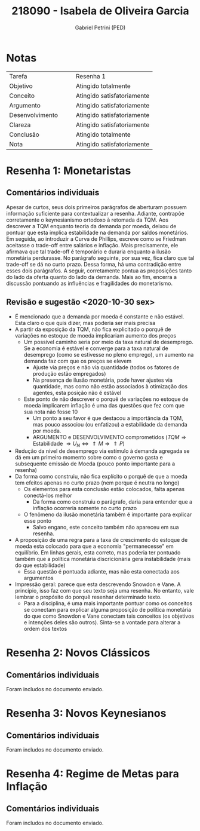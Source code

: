 #+OPTIONS: toc:nil num:nil tags:nil
#+TITLE: 218090 - Isabela de Oliveira Garcia
#+AUTHOR: Gabriel Petrini (PED)
#+PROPERTY: RA 218090
#+PROPERTY: NOME "Isabela de Oliveira Garcia"
#+INCLUDE_TAGS: private
#+PROPERTY: COLUMNS %TAREFA(Tarefa) %OBJETIVO(Objetivo) %CONCEITOS(Conceito) %ARGUMENTO(Argumento) %DESENVOLVIMENTO(Desenvolvimento) %CLAREZA(Clareza) %CONCLUSAO(Conclusão) %NOTA(Nota)
#+PROPERTY: TAREFA_ALL "Resenha 1" "Resenha 2" "Resenha 3" "Resenha 4" "Resenha 5" "Prova" "Seminário"
#+PROPERTY: OBJETIVO_ALL "Atingido totalmente" "Atingido satisfatoriamente" "Atingido parcialmente" "Atingindo minimamente" "Não atingido"
#+PROPERTY: CONCEITOS_ALL "Atingido totalmente" "Atingido satisfatoriamente" "Atingido parcialmente" "Atingindo minimamente" "Não atingido"
#+PROPERTY: ARGUMENTO_ALL "Atingido totalmente" "Atingido satisfatoriamente" "Atingido parcialmente" "Atingindo minimamente" "Não atingido"
#+PROPERTY: DESENVOLVIMENTO_ALL "Atingido totalmente" "Atingido satisfatoriamente" "Atingido parcialmente" "Atingindo minimamente" "Não atingido"
#+PROPERTY: CONCLUSAO_ALL "Atingido totalmente" "Atingido satisfatoriamente" "Atingido parcialmente" "Atingindo minimamente" "Não atingido"
#+PROPERTY: CLAREZA_ALL "Atingido totalmente" "Atingido satisfatoriamente" "Atingido parcialmente" "Atingindo minimamente" "Não atingido"
#+PROPERTY: NOTA_ALL "Atingido totalmente" "Atingido satisfatoriamente" "Atingido parcialmente" "Atingindo minimamente" "Não atingido"


* HTML headers                                         :noexport:ignore:
  #+HTML_HEAD: <link rel="stylesheet" type="text/css" href="http://www.pirilampo.org/styles/readtheorg/css/htmlize.css"/>
  #+HTML_HEAD: <link rel="stylesheet" type="text/css" href="http://www.pirilampo.org/styles/readtheorg/css/readtheorg.css"/>

  #+HTML_HEAD: <script src="https://ajax.googleapis.com/ajax/libs/jquery/2.1.3/jquery.min.js"></script>
  #+HTML_HEAD: <script src="https://maxcdn.bootstrapcdn.com/bootstrap/3.3.4/js/bootstrap.min.js"></script>
  #+HTML_HEAD: <script type="text/javascript" src="http://www.pirilampo.org/styles/lib/js/jquery.stickytableheaders.min.js"></script>
  #+HTML_HEAD: <script type="text/javascript" src="http://www.pirilampo.org/styles/readtheorg/js/readtheorg.js"></script>



* Notas :private:
  
  #+BEGIN: columnview :maxlevel 1 :id global
  | Tarefa          |   |   | Resenha 1                  |
  | Objetivo        |   |   | Atingido totalmente        |
  | Conceito        |   |   | Atingido satisfatoriamente |
  | Argumento       |   |   | Atingido satisfatoriamente |
  | Desenvolvimento |   |   | Atingido satisfatoriamente |
  | Clareza         |   |   | Atingido satisfatoriamente |
  | Conclusão       |   |   | Atingido totalmente        |
  | Nota            |   |   | Atingido satisfatoriamente |
  #+END

* Resenha 1: Monetaristas                                           :private:
  :PROPERTIES:
  :TAREFA:   Resenha 1
  :OBJETIVO: Atingido totalmente
  :ARGUMENTO: Atingido satisfatoriamente
  :CONCEITOS: Atingido satisfatoriamente
  :DESENVOLVIMENTO: Atingido satisfatoriamente
  :CONCLUSAO: Atingido totalmente
  :CLAREZA:  Atingido satisfatoriamente
  :NOTA:     Atingido satisfatoriamente
  :END:

** Comentários individuais 

Apesar de curtos, seus dois primeiros parágrafos de aberturam possuem informação suficiente para contextualizar a resenha. Adiante, contrapõe corretamente o keynesianismo ortodoxo à retomada da TQM. Aos descrever a TQM enquanto teoria da demanda por moeda, deixou de pontuar que esta implica estabilidade na demanda por saldos monetários. Em seguida, ao introduzir a Curva de Phillips, escreve como se Friedman aceitasse o trade-off entre salários e inflação. Mais precisamente, ele afirmava que tal trade-off é temporário e duraria enquanto a ilusão monetária perdurasse. No parágrafo seguinte, por sua vez, fica claro que tal trade-off se dá no curto prazo. Dessa forma, há uma contradição entre esses dois parágrafos. A seguir, corretamente pontua as proposições tanto do lado da oferta quanto do lado da demanda. Mais ao fim, encerra a discussão pontuando as influências e fragilidades do monetarismo.


** Revisão e sugestão <2020-10-30 sex>

- É mencionado que a demanda por moeda é constante e não estável. Esta claro o que quis dizer, mas poderia ser mais precisa
- A partir da exposição da TQM, não fica explicitado o porquê de variações no estoque de moeda implicariam aumento dos preços
  - Um possível caminho seria por meio da taxa natural de desemprego. Se a economia é estável e converge para a taxa natural de desemprego (como se estivesse no pleno emprego), um aumento na demanda faz com que os preços se elevem
    - Ajuste via preços e não via quantidade (todos os fatores de produção estão empregados)
    - Na presença de ilusão monetária, pode haver ajustes via quantidade, mas como não estão associados à otimização dos agentes, esta posição não é estável
  - Este ponto de não descrever o porquê de variações no estoque de moeda implicarem inflação é uma das questões que fez com que sua nota não fosse 10
    - Um ponto a seu favor é que destacou a importância da TQM, mas pouco associou (ou enfatizou) a estabilidade da demanda por moeda.
    - ARGUMENTO e DESENVOLVIMENTO comprometidos ($TQM \Rightarrow \text{Estabilidade } \Rightarrow U_N \Leftrightarrow \Uparrow M \Rightarrow \Uparrow P$)
- Redução da nível de desemprego via estímulo à demanda agregada se dá em um primeiro momento sobre como o governo gasta e subsequente emissão de Moeda (pouco ponto importante para a resenha)
- Da forma como construiu, não fica explícito o porquê de que a moeda tem efeitos apenas no curto prazo (nem porque é neutra no longo)
  - Os elementos para esta conclusão estão colocados, falta apenas conectá-los melhor
    - Da forma como construiu o parágrafo, daria para entender que a inflação ocorreria somente no curto prazo
  - O fenômeno da ilusão monetária também é importante para explicar esse ponto
    - Salvo engano, este conceito também não apareceu em sua resenha.
- A proposição de uma regra para a taxa de crescimento do estoque de moeda esta colocado para que a economia "permanecesse" em equilíbrio. Em linhas gerais, esta correto, mas poderia ter pontuado também que a política monetária discricionária gera instabilidade (mais do que estabilidade)
  - Essa questão é pontuada adiante, mas não esta conectada aos argumentos
- Impressão geral: parece que esta descrevendo Snowdon e Vane. A princípio, isso faz com que seu texto seja uma resenha. No entanto, vale lembrar o propósito do porquê resenhar determinado texto.
  - Para a disciplina, é uma mais importante pontuar como os conceitos se conectam para explicar alguma proposição de política monetária do que como Snowdon e Vane conectam tais conceitos (os objetivos e intenções deles são outros). Sinta-se a vontade para alterar a ordem dos textos
* Resenha 2: Novos Clássicos                                        :private:
  :PROPERTIES:
  :TAREFA:   Resenha 2
  :OBJETIVO: Atingido totalmente
  :ARGUMENTO: Atingido totalmente
  :CONCEITOS: Atingido totalmente
  :DESENVOLVIMENTO: Atingido totalmente
  :CONCLUSAO: Atingido totalmente
  :CLAREZA:  Atingido totalmente
  :NOTA:     Atingido totalmente
  :END:

** Comentários individuais

   Foram includos no documento enviado.

* Resenha 3: Novos Keynesianos                                        :private:
:PROPERTIES:
:TAREFA:   Resenha 3
:OBJETIVO: Atingido totalmente
:ARGUMENTO: Atingido satisfatoriamente
:CONCEITOS: Atingido parcialmente
:DESENVOLVIMENTO: Atingido totalmente
:CONCLUSAO: Atingido satisfatoriamente
:CLAREZA:  Atingido totalmente
:NOTA:     Atingido totalmente
:TURNITIN:
:END:

** Comentários individuais

Foram includos no documento enviado.

* Resenha 4: Regime de Metas para Inflação                                        :private:
:PROPERTIES:
:TAREFA:   Resenha 4
:OBJETIVO: Atingido totalmente
:ARGUMENTO: Atingido totalmente
:CONCEITOS: Atingido totalmente
:DESENVOLVIMENTO: Atingido satisfatoriamente
:CONCLUSAO: Atingido satisfatoriamente
:CLAREZA:  Atingido totalmente
:NOTA:     Atingido totalmente
:TURNITIN:
:END:

** Comentários individuais

Foram includos no documento enviado. 
